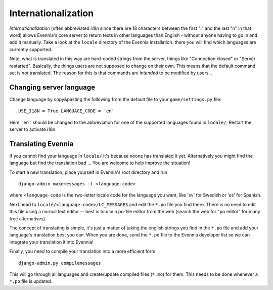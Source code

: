 Internationalization
====================

*Internationalization* (often abbreviated *i18n* since there are 18
characters between the first "i" and the last "n" in that word) allows
Evennia's core server to return texts in other languages than English -
without anyone having to go in and add it manually. Take a look at the
``locale`` directory of the Evennia installation. there you will find
which languages are currently supported.

Note, what is translated in this way are hard-coded strings from the
server, things like "Connection closed" or "Server restarted".
Basically, the things users are not supposed to change on their own.
This means that the default command set is *not* translated. The reason
for this is that commands are *intended* to be modified by users. .

Changing server language
------------------------

Change language by copy&pasting the following from the default file to
your ``game/settings.py`` file:

::

    USE_I18N = True LANGUAGE_CODE = 'en'

Here ``'en'`` should be changed to the abbreviation for one of the
supported languages found in ``locale/``. Restart the server to activate
i18n.

Translating Evennia
-------------------

If you cannot find your language in ``locale/`` it's because noone has
translated it yet. Alternatively you might find the language but find
the translation bad ... You are welcome to help improve the situation!

To start a new translation, place yourself in Evennia's root directory
and run

::

    django-admin makemessages -l <language-code>

where ``<language-code`` is the two-letter locale code for the language
you want, like 'sv' for Swedish or 'es' for Spanish.

Next head to ``locale/<language-code>/LC_MESSAGES`` and edit the
``*.po`` file you find there. There is no need to edit this file using a
normal text editor -- best is to use a po-file editor from the web
(search the web for "po editor" for many free alternatives).

The concept of translating is simple, it's just a matter of taking the
english strings you find in the ``*.po`` file and add your language's
translation best you can. When you are done, send the ``*.po`` file to
the Evennia developer list so we can integrate your translation it into
Evennia!

Finally, you need to compile your translation into a more efficient
form.

::

    django-admin.py compilemessages

This will go through all languages and create/update compiled files
(``*.mo``) for them. This needs to be done whenever a ``*.po`` file is
updated.
